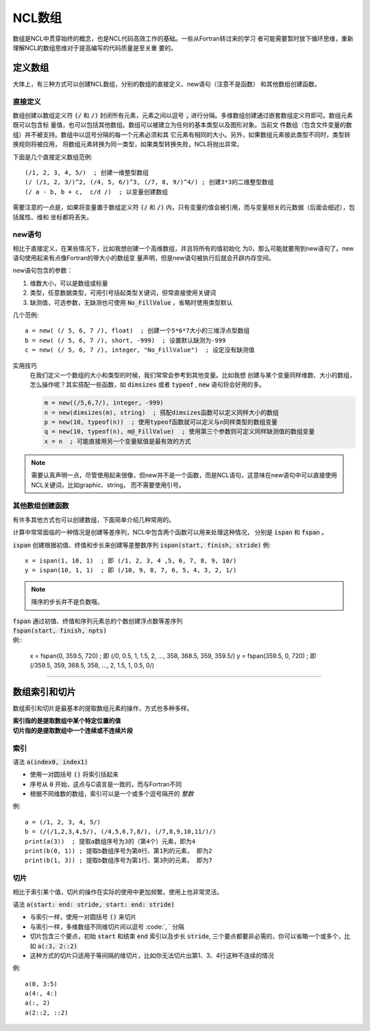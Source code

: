 NCL数组
=========================
数组是NCL中贯穿始终的概念，也是NCL代码高效工作的基础。一些从Fortran转过来的学习
者可能需要暂时放下循环思维，重新理解NCL的数组思维对于提高编写的代码质量是至关重
要的。

定义数组
--------------------------
大体上，有三种方式可以创建NCL数组，分别的数组的直接定义、new语句（注意不是函数）
和其他数组创建函数。

直接定义
^^^^^^^^^^^^^^^^^^
数组创建以数组定义符 :code:`(/` 和 :code:`/)` 封闭所有元素，元素之间以逗号
:code:`,` 进行分隔。多维数组创建通过嵌套数组定义符即可。数组元素既可以包含标
量值，也可以包括其他数组。数组可以被建立为任何的基本类型以及图形对象。当前文
件数组（包含文件变量的数组）并不被支持。数组中以逗号分隔的每一个元素必须和其
它元素有相同的大小。另外，如果数组元素彼此类型不同时，类型转换规则将被应用，
将数组元素转换为同一类型，如果类型转换失败，NCL将抛出异常。

下面是几个直接定义数组范例::

    (/1, 2, 3, 4, 5/)  ; 创建一维整型数组
    (/ (/1, 2, 3/)^2, (/4, 5, 6/)^3, (/7, 8, 9/)^4/) ; 创建3*3的二维整型数组
    (/ a - b, b + c,  c/d /)  ; 以变量创建数组

需要注意的一点是，如果将变量置于数组定义符  :code:`(/` 和 :code:`/)`
内，只有变量的值会被引用，而与变量相关的元数据（后面会细述），包括属性、维和
坐标都将丢失。

new语句
^^^^^^^^^^^^^^^^^^^
相比于直接定义，在某些情况下，比如我想创建一个高维数组，并且将所有的值初始化
为0，那么可能就要用到new语句了。new语句使用起来有点像Fortran的带大小的数组变
量声明，但是new语句被执行后就会开辟内存空间。

new语句包含的参数：

1. 维数大小，可以是数组或标量
2. 类型，任意数据类型，可用引号括起类型关键词，但常直接使用关键词
3. 缺测值，可选参数，无缺测也可使用 :code:`No_FillValue` ，省略时使用类型默认

几个范例::

    a = new( (/ 5, 6, 7 /), float)  ; 创建一个5*6*7大小的三维浮点型数组
    b = new( (/ 5, 6, 7 /), short, -999)  ; 设置默认缺测为-999
    c = new( (/ 5, 6, 7 /), integer, "No_FillValue")  ; 设定没有缺测值

实用技巧
    在我们定义一个数组的大小和类型的时候，我们常常会参考到其他变量。比如我想
    创建与某个变量同样维数、大小的数组，怎么操作呢？其实搭配一些函数，如 
    :code:`dimsizes` 或者 :code:`typeof` , :code:`new` 语句将会好用的多。

    .. code::

        m = new((/5,6,7/), integer, -999)
        n = new(dimsizes(m), string)  ; 搭配dimsizes函数可以定义同样大小的数组
        p = new(10, typeof(n))  ; 使用typeof函数就可以定义与n同样类型的数组变量
        q = new(10, typeof(n), m@_FillValue)  ; 使用第三个参数则可定义同样缺测值的数组变量
        x = n  ; 可能直接用另一个变量赋值是最有效的方式

.. note:: 需要认真声明一点，尽管使用起来很像，但new并不是一个函数，而是NCL语句，这意味在new语句中可以直接使用NCL关键词，比如graphic、string， 而不需要使用引号。

其他数组创建函数
^^^^^^^^^^^^^^^^^^^^^^^^^
有许多其他方式也可以创建数组，下面简单介绍几种常用的。

计算中常常面临的一种情况是创建等差序列，NCL中包含两个函数可以用来处理这种情况，
分别是 :code:`ispan` 和 :code:`fspan` 。

:code:`ispan` 创建根据初值、终值和步长来创建等差整数序列
:code:`ispan(start, finish, stride)` 
例::

    x = ispan(1, 10, 1)  ; 即 (/1, 2, 3, 4 ,5, 6, 7, 8, 9, 10/)
    y = ispan(10, 1, 1)  ; 即 (/10, 9, 8, 7, 6, 5, 4, 3, 2, 1/)

.. note:: 降序的步长并不是负数哦。

| :code:`fspan` 通过初值、终值和序列元素总的个数创建浮点数等差序列
| :code:`fspan(start, finish, npts)`
| 例::

    x = fspan(0, 359.5, 720)  ; 即 (/0, 0.5, 1, 1.5, 2, ..., 358, 368.5, 359, 359.5/)
    y = fspan(359.5, 0, 720)  ; 即 (/359.5, 359, 368.5, 358, ..., 2, 1.5, 1, 0.5, 0/)

________________________________________________________________________________

数组索引和切片
-------------------
数组索引和切片是最基本的提取数组元素的操作，方式也多种多样。

| **索引指的是提取数组中某个特定位置的值**
| **切片指的是提取数组中一个连续或不连续片段**

索引
^^^^^^^^^^^
语法 :code:`a(index0, index1)` 

- 使用一对圆括号 :code:`()` 将索引括起来
- 序号从 :code:`0` 开始，这点与C语言是一致的，而与Fortran不同
- 根据不同维数的数组，索引可以是一个或多个逗号隔开的 *整数*

例::

    a = (/1, 2, 3, 4, 5/)
    b = (/(/1,2,3,4,5/), (/4,5,6,7,8/), (/7,8,9,10,11/)/)
    print(a(3))  ; 提取a数组序号为3的（第4个）元素，即为4
    print(b(0, 1)) ; 提取b数组序号为第0行、第1列的元素， 即为2
    print(b(1, 3)) ; 提取b数组序号为第1行、第3列的元素， 即为7

.. image:: images/array/index1.gif
    :scale: 60 %

.. image:: images/array/index2.gif

切片
^^^^^^^^^^^^^
相比于索引某个值，切片的操作在实际的使用中更加频繁，使用上也非常灵活。

语法 :code:`a(start: end: stride, start: end: stride)`   

- 与索引一样，使用一对圆括号 :code:`()` 来切片 
- 与索引一样，多维数组不同维切片间以逗号 :code:`, ` 分隔
- 切片包含三个要点，初始 :code:`start` 和结束 :code:`end` 索引以及步长 :code:`stride`, 三个要点都要非必需的，你可以省略一个或多个，比如 :code:`a(:3, 2::2)`
- 这种方式的切片只适用于等间隔的维切片，比如你无法切片出第1、3、4行这种不连续的情况

例::
    
    a(0, 3:5)
    a(4:, 4:)
    a(:, 2)
    a(2::2, ::2)
